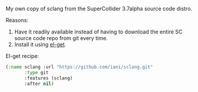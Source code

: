 My own copy of sclang from the SuperCollider 3.7alpha source code distro.

Reasons:

1) Have it readily available instead of having to download the entire SC source code repo from git every time.
2) Install it using [[https://github.com/dimitri/el-get][el-get]].

El-get recipe:

#+BEGIN_SRC emacs-lisp
(:name sclang :url "https://github.com/iani/sclang.git"
       :type git
       :features (sclang)
       :after nil)
#+END_SRC
